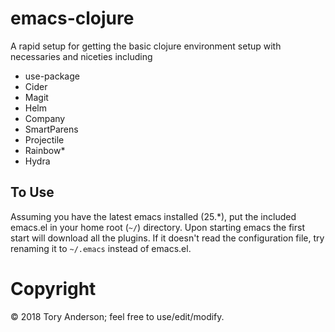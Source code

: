 * emacs-clojure
A rapid setup for getting the basic clojure environment setup with necessaries and niceties including 
- use-package
- Cider
- Magit
- Helm
- Company
- SmartParens
- Projectile
- Rainbow*
- Hydra

** To Use
Assuming you have the latest emacs installed (25.*), put the included emacs.el in your home root (=~/=) directory. Upon starting emacs the first start will download all the plugins. If it doesn't read the configuration file, try renaming it to =~/.emacs= instead of emacs.el.

* Copyright
© 2018 Tory Anderson; feel free to use/edit/modify. 
